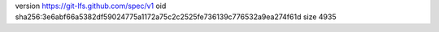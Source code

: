 version https://git-lfs.github.com/spec/v1
oid sha256:3e6abf66a5382df59024775a1172a75c2c2525fe736139c776532a9ea274f61d
size 4935
